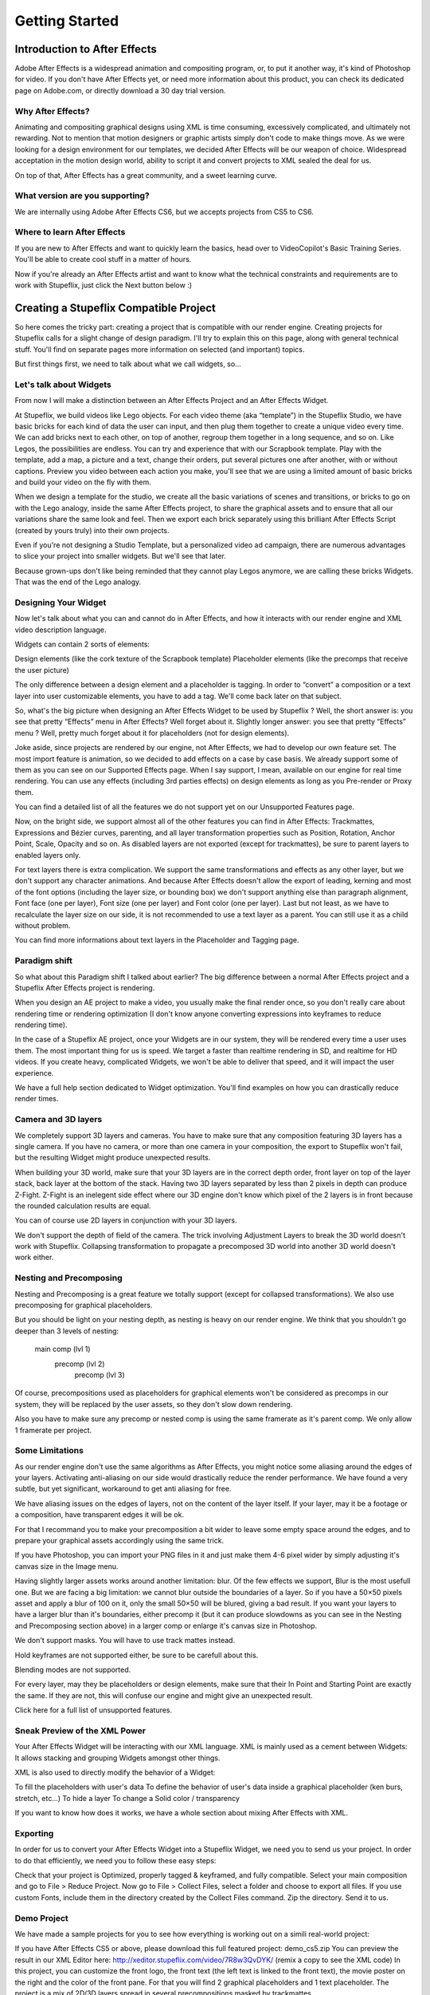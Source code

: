 
Getting Started
===============

Introduction to After Effects
-----------------------------

Adobe After Effects is a widespread animation and compositing program, or, to put it another way, it's kind of Photoshop for video. If you don't have After Effects yet, or need more information about this product, you can check its dedicated page on Adobe.com, or directly download a 30 day trial version.

Why After Effects?
^^^^^^^^^^^^^^^^^^

Animating and compositing graphical designs using XML is time consuming, excessively complicated, and ultimately not rewarding. Not to mention that motion designers or graphic artists simply don't code to make things move. As we were looking for a design environment for our templates, we decided After Effects will be our weapon of choice. Widespread acceptation in the motion design world, ability to script it and convert projects to XML sealed the deal for us.

On top of that, After Effects has a great community, and a sweet learning curve.

What version are you supporting?
^^^^^^^^^^^^^^^^^^^^^^^^^^^^^^^^

We are internally using Adobe After Effects CS6, but we accepts projects from CS5 to CS6.

Where to learn After Effects
^^^^^^^^^^^^^^^^^^^^^^^^^^^^

If you are new to After Effects and want to quickly learn the basics, head over to VideoCopilot's Basic Training Series. You'll be able to create cool stuff in a matter of hours.

Now if you're already an After Effects artist and want to know what the technical constraints and requirements are to work with Stupeflix, just click the Next button below :)

Creating a Stupeflix Compatible Project
---------------------------------------

So here comes the tricky part: creating a project that is compatible with our render engine. Creating projects for Stupeflix calls for a slight change of design paradigm. I'll try to explain this on this page, along with general technical stuff. You'll find on separate pages more information on selected (and important) topics.

But first things first, we need to talk about what we call widgets, so…

Let's talk about Widgets
^^^^^^^^^^^^^^^^^^^^^^^^

From now I will make a distinction between an After Effects Project and an After Effects Widget.

At Stupeflix, we build videos like Lego objects. For each video theme (aka “template”) in the Stupeflix Studio, we have basic bricks for each kind of data the user can input, and then plug them together to create a unique video every time. We can add bricks next to each other, on top of another, regroup them together in a long sequence, and so on. Like Legos, the possibilities are endless. You can try and experience that with our Scrapbook template. Play with the template, add a map, a picture and a text, change their orders, put several pictures one after another, with or without captions. Preview you video between each action you make, you'll see that we are using a limited amount of basic bricks and build your video on the fly with them.

When we design a template for the studio, we create all the basic variations of scenes and transitions, or bricks to go on with the Lego analogy, inside the same After Effects project, to share the graphical assets and to ensure that all our variations share the same look and feel. Then we export each brick separately using this brilliant After Effects Script (created by yours truly) into their own projects.

Even if you're not designing a Studio Template, but a personalized video ad campaign, there are numerous advantages to slice your project into smaller widgets. But we'll see that later.

Because grown-ups don't like being reminded that they cannot play Legos anymore, we are calling these bricks Widgets. That was the end of the Lego analogy.

Designing Your Widget
^^^^^^^^^^^^^^^^^^^^^

Now let's talk about what you can and cannot do in After Effects, and how it interacts with our render engine and XML video description language.

Widgets can contain 2 sorts of elements:

Design elements (like the cork texture of the Scrapbook template)
Placeholder elements (like the precomps that receive the user picture)

The only difference between a design element and a placeholder is tagging. In order to “convert” a composition or a text layer into user customizable elements, you have to add a tag. We'll come back later on that subject.

So, what's the big picture when designing an After Effects Widget to be used by Stupeflix ? Well, the short answer is: you see that pretty “Effects” menu in After Effects? Well forget about it. Slightly longer answer: you see that pretty “Effects” menu ? Well, pretty much forget about it for placeholders (not for design elements).

Joke aside, since projects are rendered by our engine, not After Effects, we had to develop our own feature set. The most import feature is animation, so we decided to add effects on a case by case basis. We already support some of them as you can see on our Supported Effects page. When I say support, I mean, available on our engine for real time rendering. You can use any effects (including 3rd parties effects) on design elements as long as you Pre-render or Proxy them.

You can find a detailed list of all the features we do not support yet on our Unsupported Features page.

Now, on the bright side, we support almost all of the other features you can find in After Effects: Trackmattes, Expressions and Bézier curves, parenting, and all layer transformation properties such as Position, Rotation, Anchor Point, Scale, Opacity and so on. As disabled layers are not exported (except for trackmattes), be sure to parent layers to enabled layers only.

For text layers there is extra complication. We support the same transformations and effects as any other layer, but we don't support any character animations. And because After Effects doesn't allow the export of leading, kerning and most of the font options (including the layer size, or bounding box) we don't support anything else than paragraph alignment, Font face (one per layer), Font size (one per layer) and Font color (one per layer). Last but not least, as we have to recalculate the layer size on our side, it is not recommended to use a text layer as a parent. You can still use it as a child without problem.

You can find more informations about text layers in the Placeholder and Tagging page.

Paradigm shift
^^^^^^^^^^^^^^

So what about this Paradigm shift I talked about earlier? The big difference between a normal After Effects project and a Stupeflix After Effects project is rendering.

When you design an AE project to make a video, you usually make the final render once, so you don't really care about rendering time or rendering optimization (I don't know anyone converting expressions into keyframes to reduce rendering time).

In the case of a Stupeflix AE project, once your Widgets are in our system, they will be rendered every time a user uses them. The most important thing for us is speed. We target a faster than realtime rendering in SD, and realtime for HD videos. If you create heavy, complicated Widgets, we won't be able to deliver that speed, and it will impact the user experience.

We have a full help section dedicated to Widget optimization. You'll find examples on how you can drastically reduce render times.

Camera and 3D layers
^^^^^^^^^^^^^^^^^^^^

We completely support 3D layers and cameras. You have to make sure that any composition featuring 3D layers has a single camera. If you have no camera, or more than one camera in your composition, the export to Stupeflix won't fail, but the resulting Widget might produce unexpected results.

When building your 3D world, make sure that your 3D layers are in the correct depth order, front layer on top of the layer stack, back layer at the bottom of the stack. Having two 3D layers separated by less than 2 pixels in depth can produce Z-Fight. Z-Fight is an inelegent side effect where our 3D engine don't know which pixel of the 2 layers is in front because the rounded calculation results are equal.

You can of course use 2D layers in conjunction with your 3D layers.

We don't support the depth of field of the camera. The trick involving Adjustment Layers to break the 3D world doesn't work with Stupeflix. Collapsing transformation to propagate a precomposed 3D world into another 3D world doesn't work either.

Nesting and Precomposing
^^^^^^^^^^^^^^^^^^^^^^^^

Nesting and Precomposing is a great feature we totally support (except for collapsed transformations). We also use precomposing for graphical placeholders.

But you should be light on your nesting depth, as nesting is heavy on our render engine. We think that you shouldn't go deeper than 3 levels of nesting:

	main comp (lvl 1)
		precomp (lvl 2)
			precomp (lvl 3)

Of course, precompositions used as placeholders for graphical elements won't be considered as precomps in our system, they will be replaced by the user assets, so they don't slow down rendering.

Also you have to make sure any precomp or nested comp is using the same framerate as it's parent comp. We only allow 1 framerate per project.

Some Limitations
^^^^^^^^^^^^^^^^

As our render engine don't use the same algorithms as After Effects, you might notice some aliasing around the edges of your layers. Activating anti-aliasing on our side would drastically reduce the render performance. We have found a very subtle, but yet significant, workaround to get anti aliasing for free.

We have aliasing issues on the edges of layers, not on the content of the layer itself. If your layer, may it be a footage or a composition, have transparent edges it will be ok.

For that I recommand you to make your precomposition a bit wider to leave some empty space around the edges, and to prepare your graphical assets accordingly using the same trick.

If you have Photoshop, you can import your PNG files in it and just make them 4-6 pixel wider by simply adjusting it's canvas size in the Image menu.

Having slightly larger assets works around another limitation: blur. Of the few effects we support, Blur is the most usefull one. But we are facing a big limitation: we cannot blur outside the boundaries of a layer. So if you have a 50×50 pixels asset and apply a blur of 100 on it, only the small 50×50 will be blured, giving a bad result. If you want your layers to have a larger blur than it's boundaries, either precomp it (but it can produce slowdowns as you can see in the Nesting and Precomposing section above) in a larger comp or enlarge it's canvas size in Photoshop.

We don't support masks. You will have to use track mattes instead.

Hold keyframes are not supported either, be sure to be carefull about this.

Blending modes are not supported.

For every layer, may they be placeholders or design elements, make sure that their In Point and Starting Point are exactly the same. If they are not, this will confuse our engine and might give an unexpected result.

Click here for a full list of unsupported features.

Sneak Preview of the XML Power
^^^^^^^^^^^^^^^^^^^^^^^^^^^^^^

Your After Effects Widget will be interacting with our XML language. XML is mainly used as a cement between Widgets: It allows stacking and grouping Widgets amongst other things.

XML is also used to directly modify the behavior of a Widget:

To fill the placeholders with user's data
To define the behavior of user's data inside a graphical placeholder (ken burs, stretch, etc…)
To hide a layer
To change a Solid color / transparency

If you want to know how does it works, we have a whole section about mixing After Effects with XML.

Exporting
^^^^^^^^^

In order for us to convert your After Effects Widget into a Stupeflix Widget, we need you to send us your project. In order to do that efficiently, we need you to follow these easy steps:

Check that your project is Optimized, properly tagged & keyframed, and fully compatible.
Select your main composition and go to File > Reduce Project.
Now go to File > Collect Files, select a folder and choose to export all files.
If you use custom Fonts, include them in the directory created by the Collect Files command.
Zip the directory.
Send it to us.

Demo Project
^^^^^^^^^^^^

We have made a sample projects for you to see how everything is working out on a simili real-world project:

If you have After Effects CS5 or above, please download this full featured project: demo_cs5.zip
You can preview the result in our XML Editor here: http://xeditor.stupeflix.com/video/7R8w3QvDYK/ (remix a copy to see the XML code)
In this project, you can customize the front logo, the front text (the left text is linked to the front text), the movie poster on the right and the color of the front pane. For that you will find 2 graphical placeholders and 1 text placeholder. The project is a mix of 2D/3D layers spread in several precompositions masked by trackmattes.